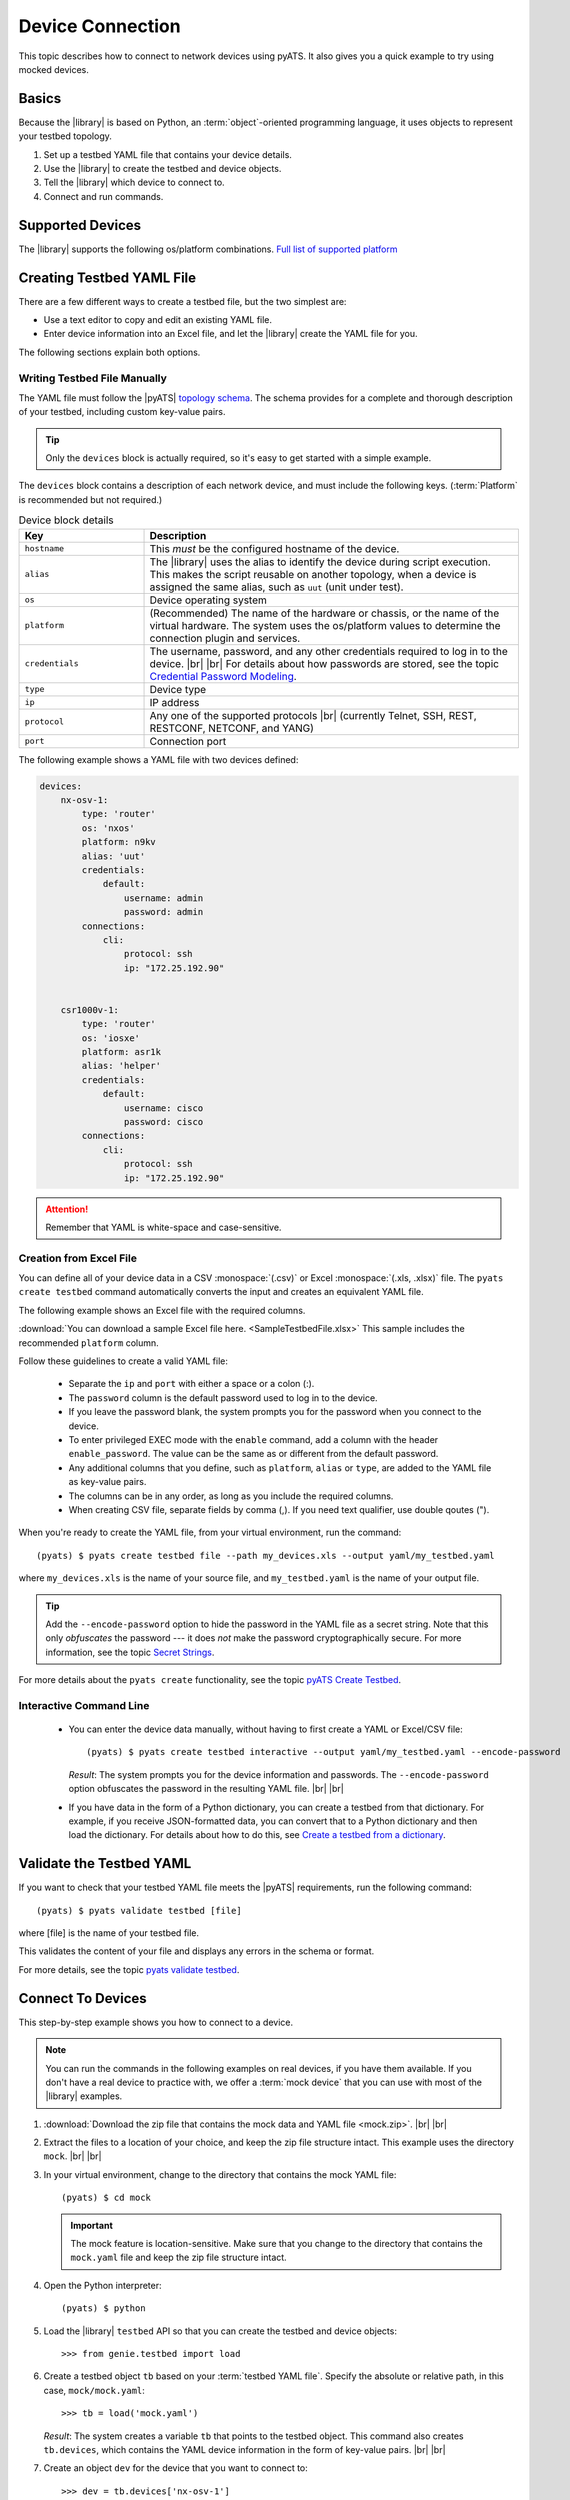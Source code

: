 .. _manage-connections:

Device Connection
=================

This topic describes how to connect to network devices using pyATS. 
It also gives you a quick example to try using mocked devices.

.. _how-library-connects:

Basics
------
Because the |library| is based on Python, an :term:`object`-oriented programming
language, it uses objects to represent your testbed topology.

#. Set up a testbed YAML file that contains your device details.
#. Use the |library| to create the testbed and device objects.
#. Tell the |library| which device to connect to.
#. Connect and run commands.

Supported Devices
-----------------

The |library| supports the following os/platform combinations. 
`Full list of supported platform <https://pubhub.devnetcloud.com/media/unicon/docs/user_guide/supported_platforms.html>`_ 

.. _manageconnections-setup-testbed:

Creating Testbed YAML File
--------------------------

There are a few different ways to create a testbed file, but the two simplest are:

* Use a text editor to copy and edit an existing YAML file.
* Enter device information into an Excel file, and let the |library| create the YAML file for you.

The following sections explain both options.

Writing Testbed File Manually
^^^^^^^^^^^^^^^^^^^^^^^^^^^^^

The YAML file must follow the |pyATS| `topology schema <https://pubhub.devnetcloud.com/media/pyats/docs/topology/schema.html#topology-schema>`_. The schema provides for a complete and thorough description of your testbed, including custom key-value pairs. 

.. tip:: Only the ``devices`` block is actually required, so it's easy to get started with a simple example.

The ``devices`` block contains a description of each network device, and must include the following keys. (:term:`Platform` is recommended but not required.)

.. csv-table:: Device block details
    :header: "Key", "Description"
    :widths: 25 75

    "``hostname``", "This *must* be the configured hostname of the device."
    "``alias``", "The |library| uses the alias to identify the device during script execution. This makes the script reusable on another topology, when a device is assigned the same alias, such as ``uut`` (unit under test)."
    "``os``", "Device operating system"
    "``platform``", "(Recommended) The name of the hardware or chassis, or the name of the virtual hardware. The system uses the os/platform values to determine the connection plugin and services."
    "``credentials``", "The username, password, and any other credentials required to log in to the device. |br| |br| For details about how passwords are stored, see the topic `Credential Password Modeling <https://pubhub.devnetcloud.com/media/pyats/docs/topology/schema.html#credential-password-modeling>`_. "
    "``type``", "Device type"
    "``ip``", "IP address"
    "``protocol``", "Any one of the supported protocols |br| (currently Telnet, SSH, REST, RESTCONF, NETCONF, and YANG)"
    "``port``", "Connection port"
 

The following example shows a YAML file with two devices defined:

.. code-block:: yaml

    devices:
        nx-osv-1:
            type: 'router'
            os: 'nxos'
            platform: n9kv
            alias: 'uut'
            credentials:
                default:
                    username: admin
                    password: admin
            connections:
                cli:
                    protocol: ssh
                    ip: "172.25.192.90"


        csr1000v-1:
            type: 'router'
            os: 'iosxe'
            platform: asr1k
            alias: 'helper'
            credentials:
                default:
                    username: cisco
                    password: cisco
            connections:
                cli:
                    protocol: ssh
                    ip: "172.25.192.90"


.. attention:: Remember that YAML is white-space and case-sensitive.

Creation from Excel File
^^^^^^^^^^^^^^^^^^^^^^^^

You can define all of your device data in a CSV :monospace:`(.csv)` or 
Excel :monospace:`(.xls, .xlsx)` file. The ``pyats create testbed`` 
command automatically converts the input and creates an equivalent YAML file. 

The following example shows an Excel file with the required columns.

.. image:: geniecreate_example_excel.png 

:download:`You can download a sample Excel file here. <SampleTestbedFile.xlsx>` This sample includes the recommended ``platform`` column.

Follow these guidelines to create a valid YAML file:

    * Separate the ``ip`` and ``port`` with either a space or a colon (:).
    * The ``password`` column is the default password used to log in to the device.
    * If you leave the password blank, the system prompts you for the password when you connect to the device.
    * To enter privileged EXEC mode with the ``enable`` command, add a column with the header ``enable_password``. The value can be the same as or different from the default password.
    * Any additional columns that you define, such as ``platform``, ``alias`` or ``type``, are added to the YAML file as key-value pairs.
    * The columns can be in any order, as long as you include the required columns.
    * When creating CSV file, separate fields by comma (,). If you need text qualifier, use double qoutes (").

When you're ready to create the YAML file, from your virtual environment, run the command::

 (pyats) $ pyats create testbed file --path my_devices.xls --output yaml/my_testbed.yaml

where ``my_devices.xls`` is the name of your source file, and ``my_testbed.yaml`` is the name of your output file.

.. tip:: Add the ``--encode-password`` option to hide the password in the YAML file as a secret string. Note that this only *obfuscates* the password --- it does *not* make the password cryptographically secure. For more information, see the topic `Secret Strings <https://pubhub.devnetcloud.com/media/pyats/docs/utilities/secret_strings.html#secret-strings>`_.

For more details about the ``pyats create`` functionality, see the topic `pyATS Create Testbed <https://pubhub.devnetcloud.com/media/genie-docs/docs/cli/genie_create.html#pyats-create-testbed>`_.

Interactive Command Line
^^^^^^^^^^^^^^^^^^^^^^^^

 * You can enter the device data manually, without having to first create a YAML or Excel/CSV file::

    (pyats) $ pyats create testbed interactive --output yaml/my_testbed.yaml --encode-password

   *Result*: The system prompts you for the device information and passwords. The ``--encode-password`` option obfuscates the password in the resulting YAML file. |br| |br|

 * If you have data in the form of a Python dictionary, you can create a testbed from that dictionary. For example, if you receive JSON-formatted data, you can convert that to a Python dictionary and then load the dictionary. For details about how to do this, see `Create a testbed from a dictionary <https://pubhub.devnetcloud.com/media/genie-docs/docs/cookbooks/genie.html#create-a-testbed-from-a-dictionary>`_.

.. _validate-yaml:

Validate the Testbed YAML
-------------------------

If you want to check that your testbed YAML file meets the |pyATS| requirements, run the following command::

 (pyats) $ pyats validate testbed [file]

where [file] is the name of your testbed file. 

This validates the content of your file and displays any errors in the schema or format.

For more details, see the topic `pyats validate testbed <https://pubhub.devnetcloud.com/media/pyats/docs/cli/pyats_validate.html#pyats-validate-testbed>`_.

.. _connect-to-device:

Connect To Devices
------------------

This step-by-step example shows you how to connect to a device. 

.. note:: You can run the commands in the following examples on real devices, if you have them available. If you don't have a real device to practice with, we offer a :term:`mock device` that you can use with most of the |library| examples. 

#. :download:`Download the zip file that contains the mock data and YAML file <mock.zip>`. |br| |br|

#. Extract the files to a location of your choice, and keep the zip file structure intact. This example uses the directory ``mock``. |br| |br|

#. In your virtual environment, change to the directory that contains the mock YAML file::

    (pyats) $ cd mock

   .. important:: The mock feature is location-sensitive. Make sure that you change to the directory that contains the ``mock.yaml`` file and keep the zip file structure intact.


#. Open the Python interpreter::

    (pyats) $ python

#. Load the |library| ``testbed`` API so that you can create the testbed and device objects::

    >>> from genie.testbed import load

#. Create a testbed object ``tb`` based on your :term:`testbed YAML file`. Specify the absolute or relative path, in this case, ``mock/mock.yaml``::

    >>> tb = load('mock.yaml')

   *Result*: The system creates a variable ``tb`` that points to the testbed object. This command also creates ``tb.devices``, which contains the YAML device information in the form of key-value pairs. |br| |br|

#. Create an object ``dev`` for the device that you want to connect to::

    >>> dev = tb.devices['nx-osv-1']

   *Result*: The |library| finds the device named ``nx-osv-1`` in ``tb.devices`` and stores the information in the ``dev`` object. |br| |br| 

#. Connect using the values stored in the ``device`` object::

    >>> dev.connect()

   *Result*: The system connects to the device and displays the connection details. Once you're connected, you can run show commands and :ref:`parse the output <parse-output>`. |br| |br| 

#. To exit the Python interpreter::

    >>> exit()

.. tip:: Remember - you can put all of these commands into a single script. We'll show you how in the :ref:`parse-output` section. 


Depends on your device terminal settings, when you connect to device using CLI and execute command, you would see "press any key to continue". 
For humans, this point of brake, give possibility to analyse output. However from automation point of view it would break parsers, as they change output data. 

To avoid those, Unicon's (#pyATS connection implementation) is to issue the following on connection established: 

    * no logging console
    * terminal width 511
    * etc (depending on platform, which can be specified in testbed file)

.. important:: All these commands affect the terminal behavior, not your device's functionality. 

To disable default configuration:

>>> dev.connect(init_exec_commands=[], init_config_commands=[])

or

>>> dev.connect(mit=True)

For more details, see the topic `customizing your connection <https://pubhub.devnetcloud.com/media/unicon/docs/user_guide/connection.html#customizing-your-connection>`_.





See also...

* `Detailed description of the testbed file <https://pubhub.devnetcloud.com/media/pyats/docs/topology/creation.html#testbed-file>`_
* `Detailed description of the pyATS Library topology <https://pubhub.devnetcloud.com/media/genie-docs/docs/userguide/Conf/user/topology.html?highlight=testbed%20yaml%20file#topology>`_










